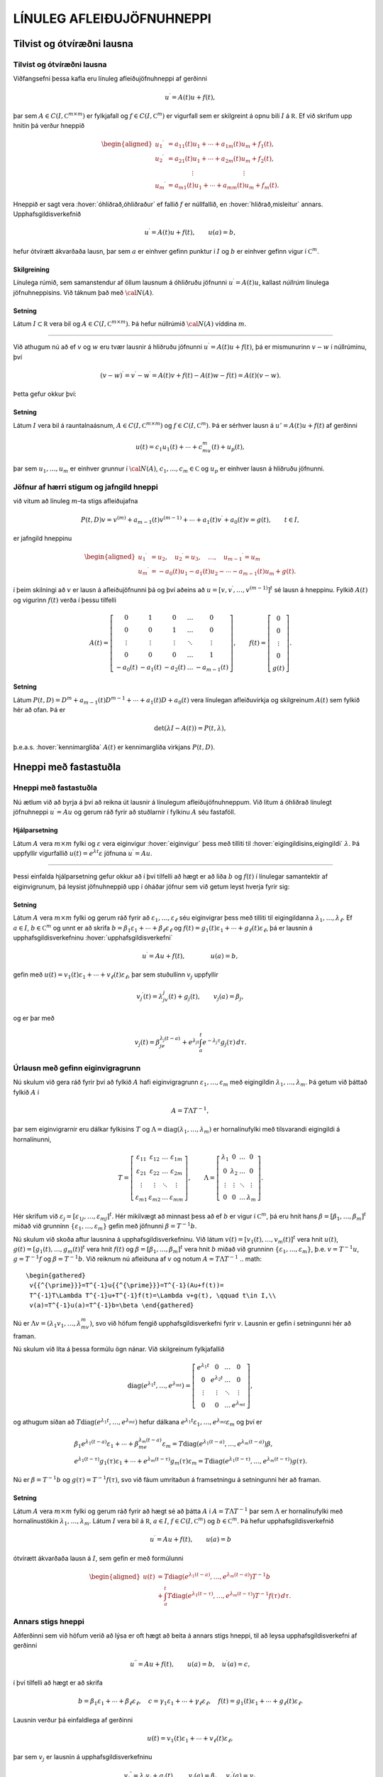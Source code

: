 LÍNULEG AFLEIÐUJÖFNUHNEPPI
==========================

Tilvist og ótvíræðni lausna
---------------------------

Tilvist og ótvíræðni lausna
~~~~~~~~~~~~~~~~~~~~~~~~~~~

Viðfangsefni þessa kafla eru línuleg afleiðujöfnuhneppi af gerðinni

.. math::

  u{{^{\prime}}}=A(t)u+f(t),

  

þar sem :math:`A\in C(I,{{\mathbb  C}}^{m\times m})` er fylkjafall og
:math:`f\in C(I,{{\mathbb  C}}^m)` er vigurfall sem er skilgreint á opnu
bili :math:`I` á :math:`{{\mathbb  R}}`. Ef við skrifum upp hnitin þá
verður hneppið

.. math::

  \begin{aligned}
   u_1{{^{\prime}}}&=a_{11}(t)u_1+\cdots+a_{1m}(t)u_m+f_1(t),\\
   u_2{{^{\prime}}}&=a_{21}(t)u_1+\cdots+a_{2m}(t)u_m+f_2(t),\\
   &\qquad \qquad \vdots\qquad \qquad \qquad \qquad \vdots\\
   u_m{{^{\prime}}}&=a_{m1}(t)u_1+\cdots+a_{mm}(t)u_m+f_m(t).\end{aligned}

Hneppið er sagt vera :hover:`óhliðrað,óhliðraður`
ef fallið :math:`f` er núllfallið,
en :hover:`hliðrað,misleitur` annars. 
Upphafsgildisverkefnið

.. math::

  u{{^{\prime}}}=A(t)u+f(t), \qquad u(a)=b,

  

hefur ótvírætt ákvarðaða lausn, þar sem :math:`a` er einhver gefinn punktur í
:math:`I` og :math:`b` er einhver gefinn vigur í
:math:`{{\mathbb  C}}^m`.

Skilgreining
^^^^^^^^^^^^

Línulega rúmið, sem samanstendur af öllum lausnum á óhliðruðu jöfnunni
:math:`u{{^{\prime}}}=A(t)u`, kallast *núllrúm* línulega jöfnuhneppisins. 
Við táknum það með :math:`{\cal N}(A)`.

Setning
^^^^^^^

Látum :math:`I\subset {{\mathbb  R}}` vera bil og
:math:`A\in C(I,{{\mathbb  C}}^ {m\times m})`. Þá hefur núllrúmið :math:`{\cal N}(A)` víddina :math:`m`.

--------------

Við athugum nú að ef :math:`v` og :math:`w` eru tvær lausnir á hliðruðu
jöfnunni :math:`u{{^{\prime}}}=A(t)u+f(t)`, þá er mismunurinn
:math:`v-w` í núllrúminu, því

.. math:: (v-w){{^{\prime}}}=v{{^{\prime}}}-w{{^{\prime}}}=A(t)v+f(t)-A(t)w-f(t)=A(t)(v-w).

Þetta gefur okkur því:

Setning
^^^^^^^

Látum :math:`I` vera bil á rauntalnaásnum,
:math:`A\in C(I,{{\mathbb  C}}^ {m\times m})` og :math:`f\in C(I,{{\mathbb  C}}^ m)`. Þá er sérhver
lausn á :math:`u'=A(t)u+f(t)` af gerðinni

.. math:: u(t)=c_1u_1(t)+\cdots+c_mu_m(t)+u_p(t),

þar sem :math:`u_1,\dots,u_m` er einhver grunnur í :math:`{\cal N}(A)`,
:math:`c_1,\dots,c_m\in{{\mathbb  C}}` og :math:`u_p` er einhver lausn á
hliðruðu jöfnunni.

Jöfnur af hærri stigum og jafngild hneppi
~~~~~~~~~~~~~~~~~~~~~~~~~~~~~~~~~~~~~~~~~

við vitum að línuleg :math:`m`–ta stigs afleiðujafna

.. math::

  P(t,D)v= v^{(m)}+a_{m-1}(t)v^{(m-1)}+\cdots+a_1(t)v{{^{\prime}}}+a_0(t)v=g(t), \qquad t\in I, 

  

er jafngild hneppinu

.. math::

  \begin{aligned}
   u_1{{^{\prime}}}&= u_2,\quad
   u_2{{^{\prime}}}= u_3,\quad
   \dots, \quad u_{m-1}{{^{\prime}}}= u_m\\
   u_m{{^{\prime}}}&=-a_0(t)u_1-a_1(t)u_2-\cdots-a_{m-1}(t)u_m+g(t).
  \end{aligned}

í þeim skilningi að :math:`v` er lausn á afleiðujöfnunni þá og því
aðeins að :math:`u=[v,v{{^{\prime}}},\dots,v^{(m-1)}]^t` sé lausn á
hneppinu. Fylkið :math:`A(t)` og vigurinn :math:`f(t)` verða í þessu
tilfelli

.. math::

  A(t)=\left[\begin{matrix}
   0&1&0&\dots&0\\
   0&0&1&\dots&0\\
   \vdots&\vdots&\vdots&\ddots&\vdots\\
   0&0&0&\dots&1\\
   -a_0(t)&-a_1(t)&-a_2(t)&\dots&-a_{m-1}(t)
   \end{matrix}\right],
   \qquad
   f(t)=\left[\begin{matrix}
   0\\
   0\\
   \vdots\\
   0\\
   g(t)
  \end{matrix}\right].

Setning
^^^^^^^

Látum :math:`P(t,D)=D^ m+a_{m-1}(t)D^{m-1}+\cdots+a_1(t)D+a_0(t)`
vera línulegan afleiðuvirkja og skilgreinum :math:`A(t)` sem fylkið hér að ofan. Þá er

.. math:: \det(\lambda I-A(t))=P(t,\lambda),

þ.e.a.s. :hover:`kennimargliða` :math:`A(t)` er kennimargliða virkjans :math:`P(t,D)`.

Hneppi með fastastuðla
----------------------

Hneppi með fastastuðla
~~~~~~~~~~~~~~~~~~~~~~

Nú ætlum við að byrja á því að reikna út lausnir á línulegum
afleiðujöfnuhneppum. Við lítum á óhliðrað línulegt jöfnuhneppi
:math:`u{{^{\prime}}}=Au` og gerum ráð fyrir að stuðlarnir í fylkinu
:math:`A` séu fastaföll.

Hjálparsetning
^^^^^^^^^^^^^^

Látum :math:`A` vera :math:`m\times m` fylki og :math:`\varepsilon` vera
eiginvigur :hover:`eiginvigur` þess með tilliti til 
:hover:`eigingildisins,eigingildi` :math:`\lambda`. Þá
uppfyllir vigurfallið :math:`u(t)=e^{\lambda t}\varepsilon` jöfnuna
:math:`u{{^{\prime}}}=Au`.

--------------

Þessi einfalda hjálparsetning gefur okkur að í því tilfelli að hægt er
að liða :math:`b` og :math:`f(t)` í línulegar samantektir af
eiginvigrunum, þá leysist jöfnuhneppið upp í óháðar jöfnur sem við getum
leyst hverja fyrir sig:

  

Setning
^^^^^^^

Látum :math:`A` vera :math:`m\times m` fylki og gerum ráð fyrir að
:math:`\varepsilon_1,\dots,\varepsilon_\ell` séu eiginvigrar þess með
tilliti til eigingildanna :math:`\lambda_1,\dots,\lambda_\ell`. Ef
:math:`a \in I`, :math:`b\in {{\mathbb  C}}^m` og unnt er að skrifa
:math:`b=\beta_1\varepsilon_1+\cdots+\beta_\ell\varepsilon_\ell` og
:math:`f(t)=g_1(t)\varepsilon_1+\cdots+g_\ell(t)\varepsilon_\ell`, þá er
lausnin á upphafsgildisverkefninu :hover:`upphafsgildisverkefni`

.. math:: u{{^{\prime}}}=Au+f(t), \qquad \qquad u(a)=b,

gefin með
:math:`u(t)=v_1(t)\varepsilon_1+\cdots+v_\ell(t)\varepsilon_\ell`, þar
sem stuðullinn :math:`v_j` uppfyllir

.. math::

  v_j{{^{\prime}}}(t)=\lambda_jv_j(t)+g_j(t), \qquad v_j(a)=\beta_j,

  

og er þar með

.. math::

  v_j(t)=\beta_je^{\lambda_j(t-a)}+e^{\lambda_jt}\int_a^t e^{-\lambda_j
  \tau}g_j(\tau) \, d\tau.

Úrlausn með gefinn eiginvigragrunn
~~~~~~~~~~~~~~~~~~~~~~~~~~~~~~~~~~

Nú skulum við gera ráð fyrir því að fylkið :math:`A` hafi
eiginvigragrunn :math:`\varepsilon_1,\dots, \varepsilon_m` með eigingildin
:math:`\lambda_1,\dots,\lambda_m`. Þá getum við þáttað fylkið :math:`A` í

.. math::

  A=T\Lambda T^{-1},

  

þar sem eiginvigrarnir eru dálkar fylkisins :math:`T` og
:math:`\Lambda={{\operatorname{diag}}}(\lambda_1,\dots,\lambda_m)` er
hornalínufylki með tilsvarandi eigingildi á hornalínunni,

.. math::

  T=\left[\begin{matrix}
   \varepsilon_{11}&\varepsilon_{12}&\dots&\varepsilon_{1m}\\
   \varepsilon_{21}&\varepsilon_{22}&\dots&\varepsilon_{2m}\\
   \vdots&\vdots&\ddots&\vdots\\
   \varepsilon_{m1}&\varepsilon_{m2}&\dots&\varepsilon_{mm}
   \end{matrix}\right],\qquad
   \Lambda =\left[\begin{matrix}
   \lambda_1&0&\dots&0\\
   0&\lambda_2&\dots&0\\
   \vdots&\vdots&\ddots&\vdots\\
   0&0&\dots&\lambda_m
   \end{matrix}\right].

Hér skrifum við
:math:`\varepsilon_j=[\varepsilon_{1j},\dots,\varepsilon_{mj}]^t`. Hér
mikilvægt að minnast þess að ef :math:`b` er vigur í
:math:`{{\mathbb  C}}^m`, þá eru hnit hans
:math:`\beta=[\beta_1,\dots,\beta_m]^t` miðað við grunninn
:math:`\{\varepsilon_1,\dots,\varepsilon_m\}` gefin með jöfnunni
:math:`{\beta}=T^{-1}b`.

Nú skulum við skoða aftur lausnina á upphafsgildisverkefninu. Við
látum :math:`v(t)=[v_1(t),\dots,v_m(t)]^t` vera hnit :math:`u(t)`,
:math:`g(t)=[g_1(t),\dots,g_m(t)]^t` vera hnit :math:`f(t)` og
:math:`\beta=[\beta_1,\dots,\beta_m]^t` vera hnit :math:`b` miðað við
grunninn :math:`\{\varepsilon_1,\dots,\varepsilon_m\}`,
þ.e. \ :math:`v=T^{-1}u`, :math:`g=T^{-1}f` og :math:`\beta=T^{-1}b`.
Við reiknum nú afleiðuna af :math:`v` og notum :math:`A=T\Lambda T^{-1}`
.. math::

  \begin{gathered}
   v{{^{\prime}}}=T^{-1}u{{^{\prime}}}=T^{-1}(Au+f(t))=
   T^{-1}T\Lambda T^{-1}u+T^{-1}f(t)=\Lambda v+g(t), \qquad t\in I,\\
   v(a)=T^{-1}u(a)=T^{-1}b=\beta \end{gathered}

Nú er :math:`\Lambda v=(\lambda_1v_1,\dots,\lambda_mv_m)`, svo við
höfum fengið upphafsgildisverkefni fyrir :math:`v`. 
Lausnin er gefin í setningunni hér að framan.

Nú skulum við líta á þessa formúlu ögn nánar. Við skilgreinum
fylkjafallið

.. math::

  {{\operatorname{diag}}}(e^{\lambda_1t},\dots,e^{\lambda_mt})=
   \left[\begin{matrix}
   e^{\lambda_1t}&0&\dots&0\\
   0&e^{\lambda_2t}&\dots&0\\
   \vdots&\vdots&\ddots&\vdots\\
   0&0&\dots&e^{\lambda_mt}
   \end{matrix}\right],

og athugum síðan að
:math:`T{{\operatorname{diag}}}(e^{\lambda_1t},\dots,e^{\lambda_mt})`
hefur dálkana
:math:`e^{\lambda_1t}\varepsilon_1,\dots,e^{\lambda_mt}\varepsilon_m`
og því er

.. math::

  \begin{gathered}
   \beta_1e^{\lambda_1(t-a)}\varepsilon_1+
   \cdots+\beta_me^{\lambda_m(t-a)}\varepsilon_m=
   T{{\operatorname{diag}}}(e^{\lambda_1(t-a)},\dots,e^{\lambda_m(t-a)})\beta,\\
   e^{\lambda_1(t-\tau)}g_1(\tau)\varepsilon_1
   +\cdots+
   e^{\lambda_m(t-\tau)}g_m(\tau)\varepsilon_m=
   T{{\operatorname{diag}}}(e^{\lambda_1(t-\tau)},\dots,e^{\lambda_m(t-\tau)})g(\tau).\end{gathered}

Nú er :math:`\beta=T^{-1}b` og :math:`g(\tau)=T^{-1}f(\tau)`, svo við
fáum umritaðun á framsetningu á setningunni hér að framan.

Setning
^^^^^^^

Látum :math:`A` vera :math:`m\times m` fylki og gerum ráð fyrir að hægt
sé að þátta :math:`A` í :math:`A=T\Lambda T^{-1}` þar sem
:math:`\Lambda` er hornalínufylki með hornalínustökin
:math:`\lambda_1,\dots,\lambda_m`. Látum :math:`I` vera bil á
:math:`{{\mathbb  R}}`, :math:`a\in I`,
:math:`f\in C(I,{{\mathbb  C}}^m)` og :math:`b\in {{\mathbb  C}}^m`. Þá
hefur upphafsgildisverkefnið

.. math:: u{{^{\prime}}}=Au+f(t), \qquad u(a)=b

ótvírætt ákvarðaða lausn á :math:`I`, sem gefin er með formúlunni

.. math::

  \begin{aligned}
   u(t)&=T{{\operatorname{diag}}}(e^{\lambda_1(t-a)},\dots,e^{\lambda_m(t-a)})T^{-1}b\\
   &+\int_a^t T{{\operatorname{diag}}}(e^{\lambda_1(t-\tau)},\dots,e^{\lambda_m(t-\tau)})
   T^{-1}f(\tau)\, d\tau.\end{aligned}


Annars stigs hneppi
~~~~~~~~~~~~~~~~~~~

Aðferðinni sem við höfum verið að lýsa er oft hægt að beita á annars
stigs hneppi, til að leysa upphafsgildisverkefni af gerðinni

.. math::

  u{{^{\prime\prime}}}=Au+f(t), \qquad u(a)=b, \quad u{{^{\prime}}}(a)=c,


  

í því tilfelli að hægt er að skrifa

.. math::

  b=\beta_1\varepsilon_1+\cdots+\beta_\ell\varepsilon_\ell, \quad
   c=\gamma_1\varepsilon_1+\cdots+\gamma_\ell\varepsilon_\ell,\quad
   f(t)=g_1(t)\varepsilon_1+\cdots+g_\ell(t)\varepsilon_\ell.

Lausnin verður þá einfaldlega af gerðinni

.. math::

  u(t)=v_1(t)\varepsilon_1+\cdots+v_\ell(t)\varepsilon_\ell,


  

þar sem :math:`v_j` er lausnin á upphafsgildisverkefninu

.. math::

  v_j{{^{\prime\prime}}}=\lambda_j v_j +g_j(t), \qquad v_j(a)=\beta_j, \quad
   v_j{{^{\prime}}}(a)=\gamma_j. 


  

Þessi formúla er staðfest með beinum útreikningi. Ef við gerum ráð
fyrir því að öll eigingildin séu neikvæð :math:`\lambda_j=-\omega_j^2`,
þá notfærum við okkur að :math:`\cos {\omega}_j t` og
:math:`\sin {\omega}_jt` er lausnargrunnur fyrir óhliðruðu jöfnuna og
:math:`\sin({\omega}_j(t-{\tau}))/{\omega}_j` er Green–fall virkjans.
Þar með er lausnin

.. math::

  v_j(t)=\beta_j \cos(\omega_j(t-a))+
   (\gamma_j/\omega_j)\sin (\omega_j(t-a)) +
   \int_a^t\dfrac{\sin (\omega_j(t-\tau))}{\omega_j}g_j(\tau) \, d\tau. 


  

Í því tilfelli að hneppið er hreyfijöfnur einhvers eðlisfræðilegs
kerfis, þá kallast liðirnir :math:`v_j(t)\varepsilon_j` í
lausnarformúlunni *sveifluhættir* kerfisins. Þeir
eru innbyrðis óháðir eins og jöfnurnar. Stærðin :math:`{\omega}_j`
nefnist *tíðni sveifluháttarins* :math:`v_j(t)\varepsilon_j`.

Grunnfylki
----------

Grunnfylki
~~~~~~~~~~

Lítum á óhliðrað línulegt afleiðujöfnuhneppi

.. math:: u{{^{\prime}}}=A(t)u, \qquad t\in I,

þar sem :math:`A\in C(I,{{\mathbb  C}}^{m\times m})`,
:math:`A(t)=(a_{jk}(t))_{j,k=1}^ m`. 

Mengi allra lausna myndar línulegt rúm af vídd :math:`m`.

  

Hjálparsetning
^^^^^^^^^^^^^^

Látum :math:`u_1,\dots,u_m` vera föll í :math:`{\cal N}(A)`. Þá eru
eftirfarandi skilyrði jafngild:

\(i) Vigurföllin :math:`u_1,\dots,u_m` eru línulega óháð á bilinu
:math:`I`.

\(ii) Vigrarnir :math:`u_1(t),\dots,u_m(t)` eru línulega óháðir í
:math:`{{\mathbb  R}}^ m` (eða :math:`{{\mathbb  C}}^ m`) fyrir
sérhvert :math:`t\in I`.

\(iii) Vigrarnir :math:`u_1(a),\dots,u_m(a)` eru línulega óháðir í
:math:`{{\mathbb  R}}^ m` (eða :math:`{{\mathbb  C}}^ m`) fyrir
eitthvert :math:`a\in I`.

Skilgreining
^^^^^^^^^^^^

Fylki af gerðinni

.. math:: \Phi(t)=[u_1(t),\dots,u_m(t)], \qquad t\in I,

þar sem dálkavigrarnir :math:`u_1,\dots,u_m` mynda grunn í núllrúminu
:math:`{\cal N}(A)` fyrir afleiðujöfnuhneppið :math:`u{{^{\prime}}}=A(t)u`, kallast
*grunnfylki* fyrir afleiðujöfnuhneppið.

--------------

Samkvæmt hjálparsetningunni eru dálkarnir í
:math:`\Phi(t)` línulega óháðir fyrir öll :math:`t\in I` og þar með er
andhverfan :math:`\Phi(t)^{-1}` til í sérhverjum punkti
:math:`t\in I`. Við sjáum jafnframt að

.. math::

  \begin{aligned}
   \Phi{{^{\prime}}}(t)&= [u_1{{^{\prime}}}(t),\dots,u_m{{^{\prime}}}(t)]=\nonumber\\
   &=[A(t)u_1(t),\dots,A(t)u_m(t)]=\\
   &=A(t)\Phi(t).\nonumber\end{aligned}

Af hjálparsetningunni leiðir einnig að ef :math:`m\times m` fylkjafallið :math:`\Phi` uppfyllir
:math:`\Phi{{^{\prime}}}=A(t)\Phi` og :math:`\Phi(a)` hefur andhverfu
fyrir eitthvert :math:`a\in I`, þá er :math:`\Phi(t)` grunnfylki fyrir
afleiðujöfnuhneppið :math:`u{{^{\prime}}}=A(t)u`.

Setning
^^^^^^^

Látum :math:`\Phi` og :math:`\Psi` vera tvö grunnfylki fyrir
jöfnuhneppið :math:`u{{^{\prime}}}=A(t)u`. Þá er til andhverfanlegt
fylki :math:`B` þannig að

.. math::

  \Psi(t)=\Phi(t)B.

  

Upphafsgildisverkefni fyrir grunnfylki
~~~~~~~~~~~~~~~~~~~~~~~~~~~~~~~~~~~~~~

Við fáum nú lýsingu á lausn upphafsgildisverkefnisins með grunnfylkjum:

  

Setning
^^^^^^^

Látum :math:`\Phi(t)` vera grunnfylki fyrir jöfnuhneppið
:math:`u{{^{\prime}}}=A(t)u`.

\(i) Sérhvert stak í :math:`{\cal N}(A)` er af gerðinni
:math:`u(t)=\Phi(t)c`, þar sem :math:`c` er vigur í
:math:`{{\mathbb  C}}^ m`.

\(ii) Vigurfallið :math:`u_p`, sem gefið er með formúlunni

.. math:: u_p(t)=\Phi(t)\int_a^ t \Phi(\tau)^{-1}f(\tau)\, d\tau,

uppfyllir :math:`u{{^{\prime}}}=A(t)u+f(t)` og :math:`u(a)=0`.

\(iii) Lausnin á upphafsgildisverkefninu
:math:`u{{^{\prime}}}=A(t)u+f(t)`, :math:`u(a)=b` er gefin með
formúlunni

.. math::

  u(t)=\Phi(t)\Phi(a)^{-1}b+
   \Phi(t)\int_a^ t \Phi(\tau)^{-1}f(\tau)\, d\tau.

--------------

Nú getum við beitt setningunni á dálkana í :math:`m\times m` fylkinu
:math:`U(t)` og fengið eftirfarandi tilvistarsetningu:

Setning
^^^^^^^

Látum :math:`A, F\in C(I,{{\mathbb  C}}^ {m\times m})` og látum
:math:`\Phi` vera grunnfylki fyrir :math:`A`. Þá hefur :math:`m\times m`
fylkjaafleiðujafnan

.. math:: U{{^{\prime}}}=A(t)U+F(t), \qquad U(a)=B,

ótvírætt ákvarðaða lausn :math:`U(t)`, sem gefin er með formúlunni

.. math::

  U(t)=\Phi(t)\Phi(a)^{-1}B + \Phi(t)\int_a^ t \Phi(\tau)^
   {-1}F(\tau) \, d\tau.

Hneppi með fastastuðla
~~~~~~~~~~~~~~~~~~~~~~

Gerum nú ráð fyrir því að :math:`A` hafi fastastuðla og að eiginvigrar
þess myndi grunn í :math:`{{\mathbb  C}}^ m`. Eins og við höfum áður
sannfært okkur um, þá er það jafngilt því að unnt sé að þátta fylkið
:math:`A` í

.. math:: A=T\Lambda T^{-1},

þar sem :math:`\Lambda` er hornalínufylki með eigingildin á
hornalínunni,

.. math::

  \Lambda={{\operatorname{diag}}}(\lambda_1,\dots,\lambda_m)=\left[\begin{matrix} 
   \lambda_1&0&\dots&0\\
   0&\lambda_2&\dots&0\\
   \vdots&\vdots&\ddots&\vdots\\
   0&0&\dots&\lambda_m\end{matrix}\right].

Lítum á fylkið

.. math:: \Phi(t)=T{{\operatorname{diag}}}(e^{t\lambda_1},\dots,e^{t\lambda_m})T^{-1}.

Það uppfyllir

.. math::

  \begin{aligned}
   \Phi{{^{\prime}}}(t)
   &=T{{\operatorname{diag}}}(\lambda_1e^{t\lambda_1},\dots,\lambda_me^{t\lambda_m})T^{-1}=\\
   &=T{{\operatorname{diag}}}(\lambda_1,\dots,\lambda_m)
   {{\operatorname{diag}}}(e^{t\lambda_1},\dots,e^{t\lambda_m})T^{-1}=\\
   &=T\Lambda T^{-1} T
   {{\operatorname{diag}}}(e^{t\lambda_1},\dots,e^{t\lambda_m})T^{-1}=\\
   &=A\Phi(t), \end{aligned}

með upphafsskilyrðinu

.. math:: \Phi(0)=I.

Þar með er :math:`\Phi` grunnfylki fyrir hneppið
:math:`u{{^{\prime}}}=Au`. Hér er komin grunnlausnin sem við notuðum í
fyrri útleiðslu okkar.

Fylkjamargliður og fylkjaveldaraðir
-----------------------------------


Ef :math:`A` er :math:`m\times m` fylki og :math:`p(\lambda)` er
margliða af tvinnbreytistærðinni :math:`\lambda`,

.. math:: p(\lambda)=a_0+a_1\lambda+\cdots+a_n\lambda^n,

þá getum við skilgreint fylkjamargliðuna :math:`p(A)` með formúlunni

.. math:: p(A)=a_0 I+a_1A+\cdots+a_n A^n,

þar sem :math:`I` táknar :math:`m\times m`–einingarfylkið. Hér höfum
við einfaldlega skipt á veldum :math:`\lambda^k` af :math:`\lambda` og
veldum :math:`A^k` af :math:`A` og jafnframt margfaldað fastaliðinn með
einingarfylkinu :math:`I`. Til þess að geta stungið :math:`A` inn í
óendanlegar veldaraðir, þá þurfum við að skilgreina samleitni:

Samleitnar fylkjarunur
~~~~~~~~~~~~~~~~~~~~~~

Skilgreining
^^^^^^^^^^^^

Runa :math:`\{C_n\}_{n=0}^\infty`, af :math:`\ell\times m` fylkjum
:math:`C_n=\big(c_{jkn}\big)_{j=1,k=1}^{\ell, m}` er sögð vera samleitin
ef allar stuðlarunurnar

.. math:: \{c_{jkn}\}_{n=0}^\infty, \qquad j=1,\dots,\ell, \quad k=1,\dots, m.

eru samleitnar. Fylkið :math:`C=\big(c_{jk}\big)_{j=1,k=1}^{\ell, m}`
sem hefur stuðlana

.. math::

  c_{jk}=\lim\limits_{n\to\infty}c_{jkn}, \qquad j=1,\dots,\ell, \quad
   k=1,\dots, m,

kallast markgildi rununnar :math:`\{C_n\}_{n=0}^\infty` og við táknum
það með

.. math:: C=\lim\limits_{n\to \infty}C_n.

Óendanleg summa :math:`\sum_{n=0}^\infty C_n` af :math:`\ell\times m`
fylkjum er sögð vera samleitin, ef runan af hlutsummum
:math:`\{\sum_{n=0}^N C_n\}_{N=0}^\infty` er samleitin. Við táknum markgildið einnig með
:math:`\sum_{n=0}^\infty C_n`,

.. math::

  \sum_{n=0}^\infty C_n= \lim\limits_{N\to \infty}
   \sum_{n=0}^N C_n.

--------------

Ef :math:`C_n=a_n A^n` og :math:`A^0=I`, þá er
:math:`\sum_{n=0}^\infty C_n=\sum_{n=0}^\infty a_nA^n` veldaröð.

Fylkjastaðall
~~~~~~~~~~~~~

Til þess að geta skorið úr um samleitni veldaraða þá þurfum við að
tengja fylkið við samleitnigeisla raðarinnar. Til þess innleiðum við:

Skilgreining
^^^^^^^^^^^^

(*Fylkjastaðall*).   Ef :math:`A` er :math:`\ell\times m`
fylki, :math:`A=(a_{jk})`, með tvinntölustök, þá skilgreinum við
:hover:`staðalinn,staðall` :math:`\|A\|` af :math:`A` með formúlunni

.. math:: \|A\|=\sum_{j=1}^ \ell \sum_{k=1}^ m |a_{jk}|.

Við köllum töluna :math:`\|A\|` einnig *lengd*
fylkisins :math:`A`.

  

Setning
^^^^^^^

(*Reiknireglur um fylkjastaðal*).   

\(i) Ef :math:`A` og :math:`B` eru
:math:`\ell\times m` fylki með stök í :math:`{{\mathbb  C}}` og
:math:`c\in {{\mathbb  C}}`, þá er

.. math::

  \|A+B\|\leq \|A\|+\|B\| \qquad \text{og} \qquad
   \|cA\|=|c|\|A\|.

\(ii) Ef :math:`A` er :math:`\ell\times m` fylki og :math:`B` er
:math:`m\times n` fylki, þá er

.. math:: \|AB\|\leq \|A\|\|B\|.

\(iii) Ef :math:`A` er :math:`m\times m` fylki, þá er

.. math:: \|A^ n\|\leq \|A\|^ n.


Samleitnar fylkjaraðir
~~~~~~~~~~~~~~~~~~~~~~

  

Setning
^^^^^^^

(*Samleitnipróf fyrir fylkjaraðir*).   Látum :math:`\{C_n\}`
vera runu af :math:`\ell\times m` fylkjum þannig að talnaröðin
:math:`\sum_{n=0}^ \infty\|C_n\|` sé samleitin. Þá er fylkjaröðin
:math:`\sum_{n=0}^ \infty C_n` samleitin.

Fylgisetning
^^^^^^^^^^^^

Látum :math:`\sum_{n=0}^ \infty c_nz^ n` vera veldaröð með
tvinntölustuðla og gerum ráð fyrir að samleitnigeisli hennar sé
:math:`{\varrho}>0`. Ef :math:`A` er :math:`m\times m` fylki með
tvinntölustuðla og :math:`\|A\|<{\varrho}`, þá er fylkjaveldaröðin
:math:`\sum_{n=0}^ \infty c_nA^ n` samleitin.

--------------

Hugsum okkur nú að :math:`f:S(0,\varrho)\to {{\mathbb  C}}` sé fágað
fall sem gefið er með

.. math:: f(z)=\sum_{n=0}^ \infty c_n z^ n, \qquad z\in S(0,\varrho).

Ef :math:`A` er :math:`m\times m` fylki og :math:`\|A\|< \varrho`, þá
getum við skilgreint :math:`m\times m` fylkið :math:`f(A)` með því að
stinga :math:`A` inn í veldaröðina fyrir fágaða fallið :math:`f`,

.. math:: f(A)=\sum_{n=0}^ \infty c_nA^ n,

því fylkjaveldaröðin í hægri hliðinni er samleitin. Við skilgreinum
:math:`A^0=I`. Ef við vitum að :math:`f` er fágað fall á öllu
:math:`{{\mathbb  C}}` þá þurfum við engar áhyggjur að hafa af
samleitninni og við getum sett hvaða :math:`m\times m` fylki sem er inn
í röðina. Sem dæmi um fylkjaföll getum við tekið

.. math::

  \begin{aligned}
   e^A&=\sum\limits_{n=0}^\infty\dfrac 1{n!}{A^n}
   =I+A+\dfrac {1}{2!}A^2+\dfrac{1}{3!}A^3+\cdots,\\
   \cos A&= \sum\limits_{n=0}^\infty \dfrac{(-1)^n}{(2n)!}A^{2n}
   =I-\dfrac{1}{2!}A^2+\dfrac{1}{4!}A^4-\cdots,\\
   \sin A &=\sum\limits_{n=0}^\infty\dfrac{(-1)^n}{(2n+1)!}A^{2n+1}
   = A-\dfrac {1}{3!}A^3+\dfrac{1}{5!}A^5-\cdots,\\
   \cosh A&=\sum\limits_{n=0}^\infty\dfrac{1}{(2n)!}A^{2n}
   =I+\dfrac{1}{2!}A^2+\dfrac{1}{4!}A^4+\cdots,\\
   \sinh A &=\sum\limits_{n=0}^\infty\dfrac{1}{(2n+1)!}A^{2n+1}
   = A+\dfrac {1}{3!}A^3+\dfrac{1}{5!}A^5+\cdots,\\
   \ln (I+A) &= \sum\limits_{n=1}^\infty\dfrac{(-1)^{n+1}}{n}A^n
   =A-\dfrac{1}{2}A^2+\frac{1}3A^3-\cdots,\\
   (I-A)^{-1}&=\sum\limits_{n=0}^\infty A^n
   =I+A+A^2+\cdots, \\
   (I+A)^\alpha&= I+\alpha A+ \dfrac{\alpha(\alpha-1)}{2!}A^2 + 
   \dfrac {\alpha(\alpha-1)(\alpha-2)}{3!}A^3+\cdots.\end{aligned}

Fyrstu fimm raðirnar eru vel skilgreindar fyrir öll :math:`m\times m`
fylki, en hinar þrjár eru vel skilgreindar ef :math:`\|A\|<1`.

Veldisvísisfylkið
-----------------

Veldisvísisfylkið
~~~~~~~~~~~~~~~~~

Nú ætlum við að finna almenna formúlu fyrir grunnfylki fyrir línulegt
jöfnuhneppi með fastastuðla. Við höfum séð hvernig grunnfylkið
lítur út í því tilfelli að eiginvigrar stuðlafylkisins myndi grunn í
:math:`{{\mathbb  C}}^ m`. Við byrjum á því að skoða rununa
:math:`{{\{u_n\}}}` sem skilgreind var í aðferð Picards. Hún er

.. math::

  \begin{gathered}
   u_0(t)=b,\\
   u_1(t)=b+\int_0^ t Ab \, d\tau = (I+tA)b,\\
   u_2(t)=b+\int_0^ t A(I+\tau A)b \, d\tau = (I+tA+\dfrac 12(tA)^ 2)b,\\
   u_3(t)=b+\int_0^ t A(I+\tau A + \dfrac{\tau^ 2}2A^ 2)b \, d\tau 
   = (I+tA+\dfrac 12(tA)^ 2+\dfrac 1{3!}(tA)^ 3)b,\\
   u_n(t)= (I+tA+\dots+\dfrac 1{n!}(tA)^ n)b.\end{gathered}

Í sönnun okkar á tilvistarsetningunni sýndum við fram á að þessi runa
er samleitin í jöfnum mæli á sérhverju takmörkuðu bili á rauntalnaásnum
:math:`{{\mathbb  R}}`. Með því að velja vigurinn :math:`b` sem
grunnvigrana

.. math::

  [1,0,\dots,0]^t, \ [0,1,0,\dots,0]^t\ \dots, 
   \ [0,\dots,0,1]^t,

þá fáum við út úr aðferð Picards að fylkjaröðin
:math:`\sum_{n=0}^ \infty  \dfrac 1{n!}(tA)^ n` er samleitin. Við sjáum að hér er komin
veldaröðin fyrir veldisvísisfallið og sem grunnfylki fyrir jöfnuhneppið
:math:`u{{^{\prime}}}=Au` fáum við síðan :math:`\Phi(t)=e^ {tA}`.

Setning
^^^^^^^

:hover:`Fylkjafallið,fylkjafall` :math:`\Phi(t)= e^{tA}` er hin ótvírætt
ákvarðaða lausn upphafsgildisverkefnisins

.. math:: \Phi{{^{\prime}}}(t) = A\Phi(t), \qquad t\in {{\mathbb  R}}, \qquad \Phi(0)=I.

--------------

Hægt er að nota tilvistarsetninguna fyrir
línuleg hneppi til þess að sanna samlagningarformúluna fyrir
fylkjaveldisvísisfallið:

  

Setning
^^^^^^^

Ef :math:`A` og :math:`B` eru :math:`m\times m` fylki og :math:`AB=BA`,
þá er

.. math::

  e^{A+B}=e^ Ae^ B=e^Be^A.

  

Fylgisetning
^^^^^^^^^^^^

Fylkið :math:`e^ {tA}` hefur andhverfuna :math:`e^{-tA}`.

--------------

Setninguna hér að framan er ekki nokkur vandi að alhæfa:

Setning
^^^^^^^

Ef :math:`A` og :math:`B` eru :math:`m\times m` fylki og :math:`AB=BA`,
:math:`f` og :math:`g` eru fáguð föll á :math:`S(0,\varrho)`,
:math:`\|A\|< \varrho` og :math:`\|B\|<\varrho`, þá er

.. math:: f(A)g(B)=g(B)f(A).
  

Setning
^^^^^^^

Ef :math:`A=TBT^{-1}`, :math:`f(z)=\sum_{n=0}^\infty a_nz^n` er fágað fall, 
gefið með veldaröð sem hefur samleitnigeisla :math:`>\|A\|`, þá er :math:`f(A)=Tf(B)T^{-1}`.

--------------

Látum nú :math:`A` vera :math:`m\times m` fylki og gerum ráð því að
eiginvigrarnir :math:`\varepsilon_1,\dots,\varepsilon_m` með tilliti til
eigingildanna :math:`\lambda_1,\dots,\lambda_m` myndi grunn í
:math:`{{\mathbb  C}}^ m`. Það er jafgilt því að unnt sé að þátta
fylkið :math:`A` í

.. math:: A=T\Lambda T^{-1},

þar sem :math:`\varepsilon_1,\dots,\varepsilon_m` mynda dálkana í
:math:`T` og
:math:`\Lambda={{\operatorname{diag}}}(\lambda_1,\dots,\lambda_m)`.
Setningin gefur nú

.. math:: e^{t A}=Te^{t\Lambda} T^{-1}.

Cayley–Hamilton–setningin
-------------------------

Cayley–Hamilton–setningin
~~~~~~~~~~~~~~~~~~~~~~~~~

Veldisvísisfylkið :math:`e^ {tA}` af :math:`m\times m` fylki
:math:`A`, er gefið með óendanlegri veldaröð, sem ekki er árennileg við
fyrstu sýn. Við ætlum nú að sýna fram á að ætíð sé unnt að skrifa
:math:`e^{tA}` á forminu

.. math:: e^{tA}= f_0(t)I+f_1(t)A+\cdots+f_{m-1}(t)A^{m-1},

þar sem föllin :math:`f_0,\dots,f_{m-1}` eru gefin með samleitnum
veldaröðum á :math:`{{\mathbb  R}}`. Veldisvísisfallið :math:`e^{tA}`
er sem sagt margliða í :math:`A` af stigi :math:`\leq (m-1)` með
tvinntölustuðla sem eru háðir :math:`t`.

Skilgreining
^^^^^^^^^^^^

Ef :math:`A` er :math:`m\times m` fylki með stuðla í
:math:`{{\mathbb  C}}`, þá táknum við kennimargliðu þess með
:math:`p_A(\lambda)`,

.. math:: p_A(\lambda)=\det(\lambda I-A).

--------------

Við getum skrifað

.. math:: p_A(\lambda)=a_0+a_1\lambda+\cdots+a_{m-1}\lambda^{m-1}+\lambda^ m

og jafnframt myndað fylkjamargliðuna :math:`p_A(A)`, sem er
:math:`m\times m` fylki, með því að setja :math:`A` inn í þessa formúlu,

.. math:: p_A(A)=a_0I+a_1A+\cdots+a_{m-1}A^{m-1}+A^ m.

Setning
^^^^^^^

(*Cayley–Hamilton*).   Ef :math:`A` er :math:`m\times m`
fylki, þá er :math:`p_A(A)=0`.

--------------

Við athugum fyrst að setningin er algerlega augljós ef eiginvigrar
:math:`A` mynda grunn í :math:`{{\mathbb  C}}^ m`, því þá er unnt að
þátta fylkið :math:`A` í :math:`A=T\Lambda T^{-1}`, þar sem
:math:`\Lambda={{\operatorname{diag}}}(\lambda_1,\dots,\lambda_m)` er
hornalínufylkið með eigingildin á hornalínunni og

.. math::

  p_A(A)=Tp_A(\Lambda)T^{-1}=
   T{{\operatorname{diag}}}(p_A(\lambda_1),\dots,p_A(\lambda_m))T^{-1}=0

því eigingildin :math:`\lambda_1,\dots,\lambda_m` eru núllstövar
kennimargliðunnar :math:`p_A`.

Nú skulum við athuga hvaða þýðingu setning Cayley–Hamilton hefur. Ef við
skrifum

.. math::

  p_A(\lambda)=\lambda^
   m+a_{m-1}\lambda^{m-1}+\cdots+a_1\lambda+a_0,

þá gefur hún að

.. math::

  A^ m=-a_0I-a_1A-\cdots-a_{m-1}A^ {m-1}. 

  

Með þrepun fáum við síðan að fyrir sérhvert :math:`n\geq m` eru til
stuðlar :math:`c_{jn}` þannig að

.. math::

  \dfrac 1{n!}A^ n=
   c_{0n}I+c_{1n}A+\cdots+c_{m-1,n}A^{m-1}.

Þegar við stingum þessu inn í veldaröðina fyrir :math:`e^{tA}`, þá
fáum við

.. math::

  e^ {tA}= \sum_{j=0}^ {m-1}\bigg(
   \sum_{n=0}^\infty c_{jn}t^ n\bigg)A^ j.

Þessi formúla er alls ekki svo fráleit til útreikninga á tölvu, því við
fáum rakningarformúlur fyrir stuðlana út frá :math:`A^ m=-a_0I-a_1A-\cdots-a_{m-1}A^ {m-1}` og

.. math::

  \begin{gathered}
   \dfrac 1{(n+1)!}A^{n+1} =\dfrac 1{n+1}A\cdot\dfrac 1{n!}A^ n=\\
   =\dfrac{c_{0n}}{n+1}A+\dfrac{c_{1n}}{n+1}A^ 2+\cdots
   +\dfrac{c_{m-1,n}}{n+1}A^ m=\\
   =\dfrac{-c_{m-1,n}a_0}{n+1}I+\dfrac{c_{0n}-c_{m-1,n}a_1}{n+1}A+
   \cdots+\dfrac{c_{m-2,n}-c_{m-1,n}a_{m-1}}{n+1}A^{m-1}.\end{gathered}

Stuðlarnir með númer :math:`n=0,\dots,m-1` eru gefnir með

.. math::

  \begin{matrix}
    & c_{0n}& c_{1n}&\dots&c_{(m-1),n}\\
   n=0&1/0!&0&\dots&0\\
   n=1&0&1/1!&\dots&0\\
   \vdots&\vdots&\vdots&\ddots&\vdots\\
   n=m-1&0&0&\dots&1/n!.
   \end{matrix}

Rakningarformúlurnar fyrir stuðlana með númer :math:`n\geq m` verða
síðan

.. math::

  \begin{aligned}
   c_{0,n+1}&= \dfrac{-c_{m-1,n}a_0}{n+1},\\
   c_{j,n+1}&= \dfrac{c_{j-1,n}-c_{m-1,n}a_j}{n+1}, 
   \qquad j=1,\dots,m-1.\end{aligned}

Það er greinilega auðvelt að forrita þetta í tölvu. Lausnin á
upphafsgildisverkefninu :math:`u{{^{\prime}}}=Au`, :math:`u(0)=b` er
síðan

.. math::

  u(t) =e^{tA}b = 
   \bigg( \sum_{n=0}^\infty c_{0n}t^ n\bigg) b_0+\cdots+
   \bigg( \sum_{n=0}^ \infty c_{m-1,n}t^ n\bigg) b_{m-1},

þar sem vigrarnir :math:`b_0,\dots, b_{m-1}` eru reiknaðir út frá

.. math::

  b_0=b, \qquad b_1=Ab, \qquad b_2=A^ 2b=Ab_1, \dots,
   b_{m-1}=A^{m-1}b=Ab_{m-2}.

Newton-margliður
----------------

Brúunarverkefni
~~~~~~~~~~~~~~~

Látum :math:`f\in {{\cal O}}({{\mathbb  C}})` vera gefið fall, látum
:math:`\alpha_1,\dots,\alpha_\ell` vera ólíka punkta í
:math:`{{\mathbb  C}}`, látum :math:`m_1,\dots,m_\ell` vera jákvæðar
heiltölur og setjum :math:`m=m_1+\cdots+m_\ell`. Nú ætlum við að sýna
fram á að það verkefni að finna margliðu :math:`r` af stigi :math:`<m`,
sem uppfyllir

.. math::

  f^{(j)}(\alpha_k) = r^{(j)}(\alpha_k), \qquad j=0,\dots,m_k-1, \quad
   k=1,\dots, \ell,

  

hafi ótvírætt ákvarðaða lausn :math:`r` og við ætlum jafnframt að finna
formúlu fyrir margliðuna :math:`r`. Verkefni af þessu tagi nefnist
*brúunarverkefni*. 

Síðan munum við sjá hvernig þessar formúlur eru
notaðar til þess að reikna út veldisvísisfylkið :math:`e^{tA}`.

Úrlausn á brúunarverkefninu
~~~~~~~~~~~~~~~~~~~~~~~~~~~

Við skilgreinum rununa :math:`\lambda_1,\dots,\lambda_m` með því að
telja :math:`\alpha_1,\dots,\alpha_\ell` með margfeldni, þannig að
fyrstu :math:`m_1` gildin á :math:`\lambda_j` séu :math:`\alpha_1`,
næstu :math:`m_2` gildin á :math:`\lambda_j` séu :math:`\alpha_2`
o.s.frv. Við skilgreinum síðan

.. math::

  p(z)=(z-\alpha_1)^{m_1}\cdots(z-\alpha_\ell)^{m_\ell}
   =(z-\lambda_1)\cdots(z-\lambda_m).

  

Athugum sértilfellið þegar :math:`\ell=1`. Þá getum við skrifað lausnina
:math:`r` beint niður því hún er Taylor-margliða fallsins :math:`f` í
punktinum :math:`\alpha_1` númer :math:`m-1`,

.. math::

  r(z)=f(\alpha_1)+f'(\alpha_1)(z-\alpha_1)+\cdots +
   \frac {f^{(m-1)}(\alpha_1)}{(m-1)!}(z-\alpha_1)^{m-1}.

Almenna niðurstaðan er:

Setning
^^^^^^^

Látum :math:`f\in {{\cal O}}({{\mathbb  C}})`,
:math:`\alpha_1,\dots,\alpha_\ell` vera ólíka punkta í
:math:`{{\mathbb  C}}`, :math:`m_1,\dots,m_\ell` vera jákvæðar
heiltölur, setjum :math:`m=m_1+\cdots+m_\ell` og skilgreinum
:math:`p(z)` eins og hér að framan. Þá er til margliða :math:`r` af stigi
:math:`<m` og :math:`g\in {{\cal O}}({{\mathbb  C}})` þannig að

.. math::

  f(z)=r(z)+p(z)g(z), \qquad z\in {{\mathbb  C}}.

  

Margliðan :math:`r` er lausn á brúunarverkefninu. Bæði :math:`r` og
:math:`g` eru ótvírætt ákvörðuð og eru gefin með formúlunum

.. math::

  \begin{aligned}
   r(z)=f[\lambda_1]&+f[\lambda_1,\lambda_2](z-\lambda_1)+\cdots\\
   &+ f[\lambda_1,\dots,\lambda_m](z-\lambda_1)\cdots(z-\lambda_{m-1})\end{aligned}

og

.. math:: g(z)=f[\lambda_1,\dots,\lambda_m,z](z-\lambda_1)\cdots(z-\lambda_m),

þar sem :hover:`mismunakvótarnir,mismunakvóti` eru skilgreindir með

.. math::

  f[\lambda_i,\dots,\lambda_{i+j}]=
   \begin{cases}\dfrac{f^{(j)}(\lambda_i)}{j!},& 
   \lambda_i=\cdots=\lambda_{i+j}, \\
   \dfrac{f[\lambda_i,\dots,\lambda_{i+j-1}]-f[\lambda_{i+1},\dots,\lambda_{i+j}]}
   {\lambda_i-\lambda_{i+j}},&\lambda_i\neq \lambda_{i+j}, 
   \end{cases}


  

fyrir :math:`i=1,\dots,m` og :math:`j=0,\dots,m-i`.

--------------

Framsetningin á brúunarmargliðunni :math:`r`, sem við notum hér, er
kennd við Newton. Í þessari
útleiðslu höfum við gert ráð fyrir því að :math:`f` sé fágað á öllu
:math:`{{\mathbb  C}}`. En með því að huga vel að valinu á veginum sem
heildað er yfir, þá er hægt að sýna fram á að þessar formúlur gildi í
hvaða svæði sem er.

Newton-margliður
~~~~~~~~~~~~~~~~

Nú segir setning Cayley–Hamilton okkur að sérhvert veldi :math:`A^ n`
af :math:`m\times m` fylkinu :math:`A` með :math:`n\geq m` megi skrifa sem línulega samantekt af :math:`I,A,\dots, A^ {m-1}`,
og af því leiðir að fylkjafall :math:`f(A)`, sem gefið er með
samleitinni veldaröð, er í raun margliða í :math:`A` af stigi
:math:`\leq (m-1)`. Nú viljum við reikna út þessa margliðu og nota til þess
fallgildin :math:`f(z)`. Í tilfellinu :math:`m=4` þurfum við fyrst að
reikna út mismuakvótatöfluna

.. math::

  \begin{matrix}
   f[\lambda_1]\\
               &f[\lambda_1,\lambda_2]\\
   f[\lambda_2]&                       &f[\lambda_1, \lambda_2, \lambda_3]\\
           &f[\lambda_2,\lambda_3]& &f[\lambda_1,\lambda_2,\lambda_3,\lambda_4]\\
   f[\lambda_3]&                       &f[\lambda_2, \lambda_3, \lambda_4]\\
               &f[\lambda_3,\lambda_4]\\
   f[\lambda_4]
   \end{matrix}

þar sem :math:`\lambda_1,\dots,\lambda_4` er upptalning með margfeldni
á núllstöðvum kennimargliðu :math:`A`. Margliðan :math:`r(z)` er síðan
reiknuð út frá hornalínustökunum

.. math::

  \begin{aligned}
   r(z)&=f[\lambda_1]+f[\lambda_1,\lambda_2](z-\lambda_1)
   +f[\lambda_1, \lambda_2, \lambda_3](z-\lambda_1)(z-\lambda_2)\\
   &+f[\lambda_1, \lambda_2, \lambda_3,\lambda_4]
   (z-\lambda_1)(z-\lambda_2)(z-\lambda_3).\end{aligned}

Fylkið :math:`f(A)` fæst nú með því að stinga :math:`A` inn í formúluna
í stað breytunnar :math:`z` og setja :math:`I` inn í stað allra
fastaliða í margliðuþáttum,

.. math::

  \begin{aligned}
   f(A)&=f[\lambda_1]I+f[\lambda_1,\lambda_2](A-\lambda_1I)
   +f[\lambda_1, \lambda_2, \lambda_3](A-\lambda_1I)(A-\lambda_2I)\\
   &+f[\lambda_1, \lambda_2, \lambda_3,\lambda_4]
   (A-\lambda_1I)(A-\lambda_2I)(A-\lambda_3I).\end{aligned}

Veldisvísisfylkið
~~~~~~~~~~~~~~~~~

Við fórum út í þetta æfintýri til þes að reikna út margliðuna
:math:`e^{tA}`, sem byggir á fallinu :math:`f(z)=e^{tz}`, þar sem
:math:`t` er raunbreytistærð. Afleiðurnar eru

.. math::

  f{{^{\prime}}}(z)=te^{tz}, \qquad f{{^{\prime\prime}}}(z)=t^2e^{tz}, \qquad
   f{{^{\prime\prime\prime}}}(z)=t^3e^{tz}, \qquad \dots.

Margliðan :math:`p` verður síðan kennimargliða fylkisins :math:`A`.

  

Sýnidæmi
^^^^^^^^

\(i) Gerum ráð fyrir að :math:`A` sé :math:`2\times 2` fylki með ólík
eigingildi :math:`\alpha_1` og :math:`\alpha_2`. Þá er kennimargliðan
:math:`p_A(z)=(z-\alpha_1)(z-\alpha_2)` og mismunakvótataflan

.. math::

  \begin{matrix}
   e^{t\alpha_1}\\
   &\dfrac{e^{t\alpha_1}-e^{t\alpha_2}}{\alpha_1-\alpha_2}\\
   e^{t\alpha_2}
   \end{matrix}

og við fáum

.. math::

  e^{tz} = e^{t\alpha_1}+ 
   \dfrac{e^{t\alpha_1}-e^{t\alpha_2}}{\alpha_1-\alpha_2}
   (z-\alpha_1) +(z-\alpha_1)(z-\alpha_2)g(z),

sem gefur okkur formúluna fyrir :math:`e^{tA}`,

.. math::

  e^{tA}=e^{t\alpha_1}I+\dfrac{e^{t\alpha_1}-e^{t\alpha_2}}
   {\alpha_1-\alpha_2}(A-\alpha_1I).

\(ii) Ef hins vegar :math:`A` er :math:`2\times 2` fylki með aðeins eitt
eigingildi :math:`\alpha_1`, þá verður mismunakvótataflan

.. math::

  \begin{matrix}
   e^{t\alpha_1}\\
   &te^{t\alpha_1}\\
   e^{t\alpha_1}
   \end{matrix}

og við fáum

.. math::

  e^{tz}=e^{t\alpha_1}+te^{t\alpha_1}(z-\alpha_1)+(z-\alpha_1)^
   2g(z).

Veldisvísisfylkið verður því

.. math:: e^{tA}=e^{t\alpha_1}I+te^{t\alpha_1}(A-\alpha_1I).

\(iii) Ef :math:`A` er :math:`3\times 3` fylki með þrjú ólík eigingildi,
:math:`{\alpha}_1,{\alpha}_2,{\alpha}_3` þá verður mismunakvótataflan

.. math::

  \begin{matrix}
   e^{t{\alpha}_1}\\
   &\dfrac{e^{t\alpha_1}-e^{t\alpha_2}}{\alpha_1-\alpha_2}\\
   e^{t\alpha_2}& 
   &\dfrac1{\alpha_1-\alpha_3}\left\{
   \dfrac{e^{t\alpha_1}-e^{t\alpha_2}}{\alpha_1-\alpha_2}-
   \dfrac{e^{t\alpha_2}-e^{t\alpha_3}}{\alpha_2-\alpha_3}
   \right\}\\ 
   &\dfrac{e^{t\alpha_2}-e^{t\alpha_3}}{\alpha_2-\alpha_3}\\
   e^{t\alpha_3}\\
   \end{matrix}

og formúlan fyrir :math:`e^{tA}` verður

.. math::

  \begin{gathered}
   e^{tA}=e^{t\alpha_1}I+\dfrac{e^{t\alpha_1}-e^{t\alpha_2}}
   {\alpha_1-\alpha_2}(A-\alpha_1I)+\\
   +\dfrac1{\alpha_1-\alpha_3}\left\{
   \dfrac{e^{t\alpha_1}-e^{t\alpha_2}}{\alpha_1-\alpha_2}-
   \dfrac{e^{t\alpha_2}-e^{t\alpha_3}}{\alpha_2-\alpha_3}
   \right\} (A-\alpha_1I)(A-\alpha_2I).\end{gathered}

\(iv) Ef :math:`A` er :math:`3\times 3` fylki með tvö ólík eigingildi,
:math:`\alpha_1` tvöfalt og :math:`\alpha_2` einfalt, þá verður
mismunakvótataflan

.. math::

  \begin{matrix}
   e^{t\alpha_1}\\
   &te^{t\alpha_1}\\
   e^{t\alpha_1}& 
   &\dfrac1{\alpha_1-\alpha_2}\left\{te^{t\alpha_1}-
   \dfrac{e^{t\alpha_1}-e^{t\alpha_2}}{\alpha_1-\alpha_2}\right\}\\ 
   &\dfrac{e^{t\alpha_1}-e^{t\alpha_2}}{\alpha_1-\alpha_2}\\
   e^{t\alpha_2}\\
   \end{matrix}

og formúlan verður

.. math::

  e^{tA}=e^{t\alpha_1}I+te^{t\alpha_1}(A-\alpha_1I)+
   \dfrac1{\alpha_1-\alpha_2}\left\{te^{t\alpha_1}-
   \dfrac{e^{t\alpha_1}-e^{t\alpha_2}}{\alpha_1-\alpha_2}\right\}
   (A-\alpha_1I)^2.

\(v) Að lokum skulum við líta á tilfellið að :math:`A` sé
:math:`3\times 3` fylki með eitt eigingildi :math:`\alpha_1`.
Mismunakvótataflan verður þá einfaldlega

.. math::

  \begin{matrix}
   e^{t\alpha_1}\\
   &te^{t\alpha_1}\\
   e^{t\alpha_1}& 
   &\dfrac{t^2}{2}e^{t\alpha_1}\\ 
   &te^{t\alpha_1}\\
   e^{t\alpha_1}\\
   \end{matrix}

og veldisvísisfylkið verður

.. math::

  e^{tA}=e^{t\alpha_1}I+te^{t\alpha_1}(A-\alpha_1I)+
   \dfrac{t^2}2e^{t\alpha_1}(A-\alpha_1I)^2.

--------------

Hugsum okkur nú að við séum að finna lausn á upphafsgildisverkefninu
:math:`u{{^{\prime}}}=Au`, :math:`u(0)=b`, þar sem :math:`A` er
:math:`3\times 3` fylki með eitt eigingildi :math:`\alpha_1`. Formúlan í
sýnidæminu (v) hér að ofan gefur

.. math:: e^{tA}b=e^{t\alpha_1}b_0+te^{t\alpha_1}b_1+\dfrac {t^2}2e^{t\alpha_1}b_2

þar sem

.. math:: b_0=b, \qquad b_1=(A-\alpha_1I)b_0, \qquad b_2=(A-\alpha_1I)b_1.

Athugið að hér væri ákaflega heimskulegt að reikna fyrst út fylkið
:math:`(A-\alpha_1I)^2` og margfalda það síðan með :math:`b` til að fá
:math:`b_2`, því það kostar almennt margfalt meiri vinnu en við þurfum
að framkvæma í þeirri aðferð sem hér er lýst.
